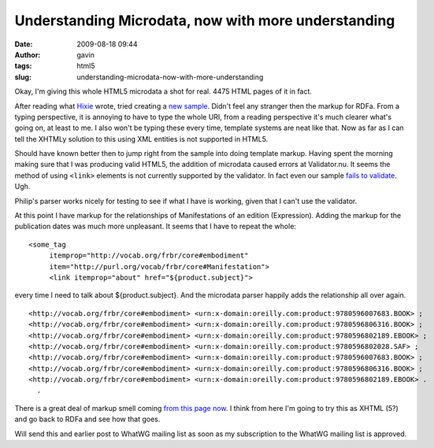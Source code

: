 Understanding Microdata, now with more understanding
####################################################
:date: 2009-08-18 09:44
:author: gavin
:tags: html5
:slug: understanding-microdata-now-with-more-understanding

Okay, I'm giving this whole HTML5 microdata a shot for real. 4475 HTML
pages of it in fact.

After reading what `Hixie <http://ln.hixie.ch/>`__ wrote, tried creating
a `new
sample <http://gavin.carothers.name/microdata/geek-microdata-better.html>`__.
Didn't feel any stranger then the markup for RDFa. From a typing
perspective, it is annoying to have to type the whole URI, from a
reading perspective it's much clearer what's going on, at least to me. I
also won't be typing these every time, template systems are neat like
that. Now as far as I can tell the XHTMLy solution to this using XML
entities is not supported in HTML5.

Should have known better then to jump right from the sample into doing
template markup. Having spent the morning making sure that I was
producing valid HTML5, the addition of microdata caused errors at
Validator.nu. It seems the method of using ``<link>`` elements is not
currently supported by the validator. In fact even our sample `fails to
validate <http://validator.nu/?doc=http%3A%2F%2Fgavin.carothers.name%2Fmicrodata%2Fgeek-microdata-better.html&showsource=yes>`__.
Ugh.

Philip's parser works nicely for testing to see if what I have is
working, given that I can't use the validator.

At this point I have markup for the relationships of Manifestations of
an edition (Expression). Adding the markup for the publication dates was
much more unpleasant. It seems that I have to repeat the whole:

::

    <some_tag
         itemprop="http://vocab.org/frbr/core#embodiment"
         item="http://purl.org/vocab/frbr/core#Manifestation">
         <link itemprop="about" href="${product.subject}">

every time I need to talk about ${product.subject}. And the microdata
parser happily adds the relationship all over again.

::

      <http://vocab.org/frbr/core#embodiment> <urn:x-domain:oreilly.com:product:9780596007683.BOOK> ;
      <http://vocab.org/frbr/core#embodiment> <urn:x-domain:oreilly.com:product:9780596806316.BOOK> ;
      <http://vocab.org/frbr/core#embodiment> <urn:x-domain:oreilly.com:product:9780596802189.EBOOK> ;
      <http://vocab.org/frbr/core#embodiment> <urn:x-domain:oreilly.com:product:9780596802028.SAF> ;
      <http://vocab.org/frbr/core#embodiment> <urn:x-domain:oreilly.com:product:9780596007683.BOOK> ;
      <http://vocab.org/frbr/core#embodiment> <urn:x-domain:oreilly.com:product:9780596806316.BOOK> ;
      <http://vocab.org/frbr/core#embodiment> <urn:x-domain:oreilly.com:product:9780596802189.EBOOK> .
        .

There is a great deal of markup smell coming `from this page
now <http://gavin.carothers.name/microdata/geek-real-microdata.html>`__.
I think from here I'm going to try this as XHTML (5?) and go back to
RDFa and see how that goes.

Will send this and earlier post to WhatWG mailing list as soon as my
subscription to the WhatWG mailing list is approved.
